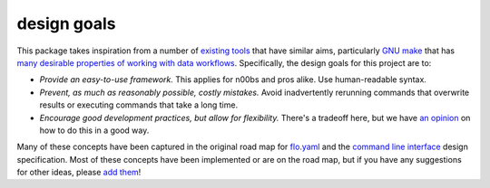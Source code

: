 design goals
~~~~~~~~~~~~

This package takes inspiration from a number of `existing
tools <design/prior_art.md>`__ that have similar aims, particularly `GNU
make <http://www.gnu.org/software/make/>`__ that has `many desirable
properties of working with data
workflows <http://bost.ocks.org/mike/make/>`__. Specifically, the design
goals for this project are to:

-  *Provide an easy-to-use framework.* This applies for n00bs and pros
   alike. Use human-readable syntax.
-  *Prevent, as much as reasonably possible, costly mistakes.* Avoid
   inadvertently rerunning commands that overwrite results or executing
   commands that take a long time.
-  *Encourage good development practices, but allow for flexibility.*
   There's a tradeoff here, but we have `an opinion <#op-ed>`__ on how
   to do this in a good way.

Many of these concepts have been captured in the original road map for
`flo.yaml <design/flo.yaml>`__ and the `command line
interface <design/command_line_interface.sh>`__ design specification.
Most of these concepts have been implemented or are on the road map, but
if you have any suggestions for other ideas, please `add
them <issues>`__!

